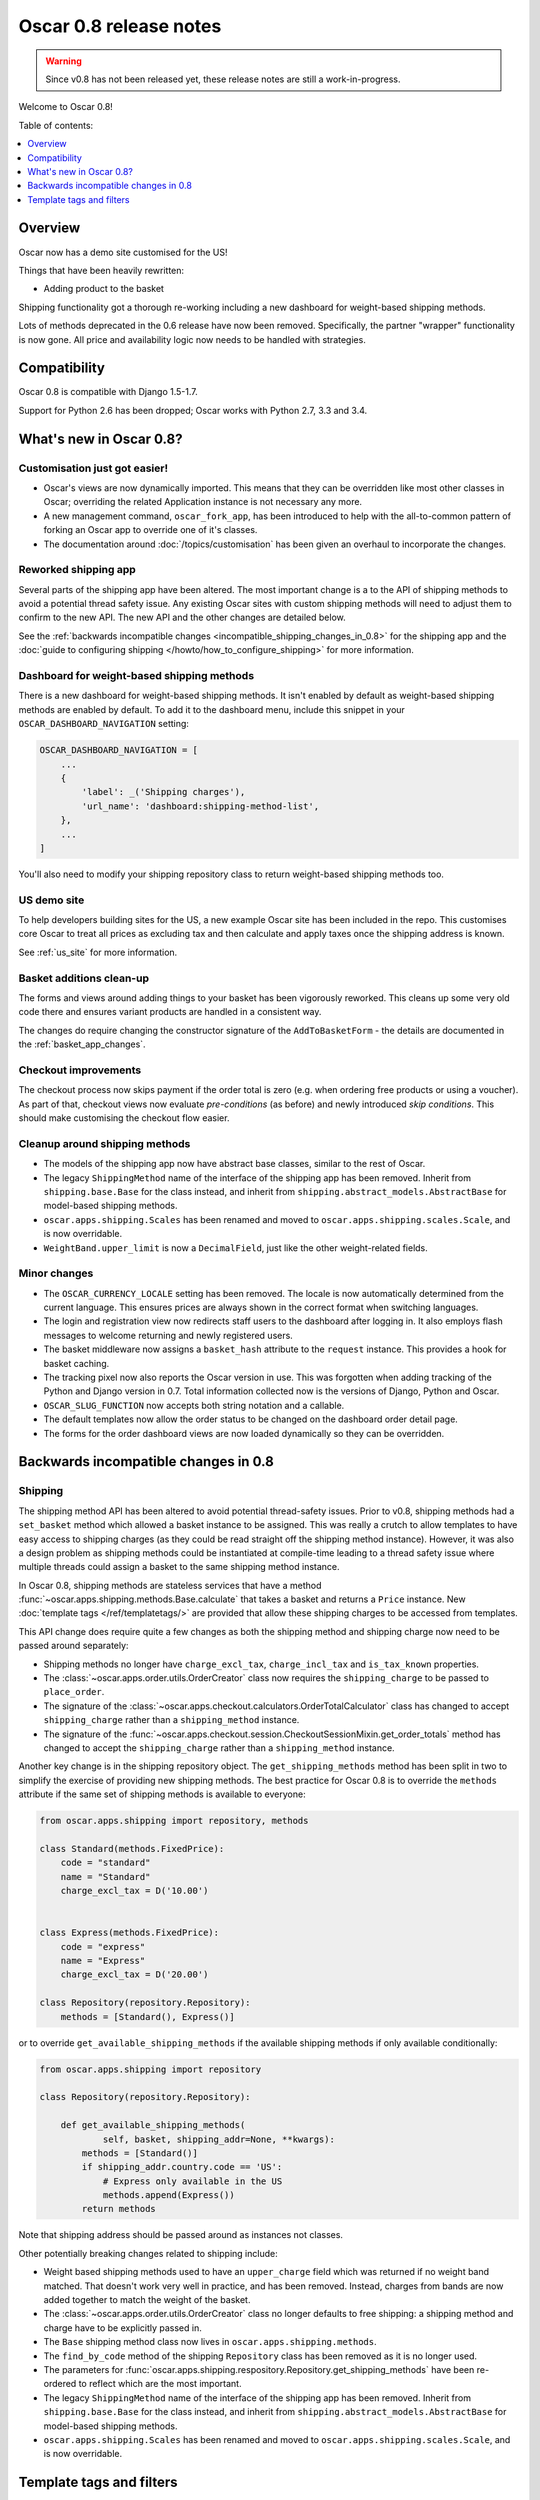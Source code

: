 =======================
Oscar 0.8 release notes
=======================

.. warning::

   Since v0.8 has not been released yet, these release notes are still a work-in-progress.

Welcome to Oscar 0.8!

Table of contents:

.. contents::
    :local:
    :depth: 1

.. _overview_of_0.8:

Overview
--------

Oscar now has a demo site customised for the US!

Things that have been heavily rewritten:

- Adding product to the basket

Shipping functionality got a thorough re-working including a new dashboard for
weight-based shipping methods.

Lots of methods deprecated in the 0.6 release have now been removed.
Specifically, the partner "wrapper" functionality is now gone. All price and
availability logic now needs to be handled with strategies.

.. _compatibility_of_0.8:

Compatibility
-------------

Oscar 0.8 is compatible with Django 1.5-1.7. 

Support for Python 2.6 has been dropped; Oscar works with Python 2.7, 3.3
and 3.4.

.. _new_in_0.8:

What's new in Oscar 0.8?
------------------------

Customisation just got easier!
~~~~~~~~~~~~~~~~~~~~~~~~~~~~~~

* Oscar's views are now dynamically imported. This means that they can be
  overridden like most other classes in Oscar; overriding the related
  Application instance is not necessary any more.

* A new management command, ``oscar_fork_app``, has been introduced to help
  with the all-to-common pattern of forking an Oscar app to override one of
  it's classes.

* The documentation around :doc:`/topics/customisation` has been given an
  overhaul to incorporate the changes.

Reworked shipping app
~~~~~~~~~~~~~~~~~~~~~

Several parts of the shipping app have been altered. The most important change is a
to the API of shipping methods to avoid a potential thread safety issue.
Any existing Oscar sites with custom shipping methods will need to adjust them
to confirm to the new API. The new API and the other changes are detailed below.

See the
:ref:`backwards incompatible changes <incompatible_shipping_changes_in_0.8>` 
for the shipping app and the 
:doc:`guide to configuring shipping </howto/how_to_configure_shipping>` 
for more information.

Dashboard for weight-based shipping methods
~~~~~~~~~~~~~~~~~~~~~~~~~~~~~~~~~~~~~~~~~~~

There is a new dashboard for weight-based shipping methods. It isn't enabled by
default as weight-based shipping methods are enabled by default. To add it to
the dashboard menu, include this snippet in your ``OSCAR_DASHBOARD_NAVIGATION``
setting:

.. code-block:: python

    OSCAR_DASHBOARD_NAVIGATION = [
        ...
        {
            'label': _('Shipping charges'),
            'url_name': 'dashboard:shipping-method-list',
        },
        ...
    ]

You'll also need to modify your shipping repository class to return weight-based
shipping methods too.

US demo site
~~~~~~~~~~~~

To help developers building sites for the US, a new example Oscar site has been
included in the repo. This customises core Oscar to treat all prices as
excluding tax and then calculate and apply taxes once the shipping address is
known.

See :ref:`us_site` for more information.

Basket additions clean-up
~~~~~~~~~~~~~~~~~~~~~~~~~

The forms and views around adding things to your basket has been vigorously
reworked. This cleans up some very old code there and ensures variant products
are handled in a consistent way.

The changes do require changing the constructor signature of the
``AddToBasketForm`` - the details are documented in the
:ref:`basket_app_changes`.

Checkout improvements
~~~~~~~~~~~~~~~~~~~~~

The checkout process now skips payment if the order total is zero (e.g. when
ordering free products or using a voucher). As part of that, checkout views
now evaluate *pre-conditions* (as before) and newly introduced
*skip conditions*. This should make customising the checkout flow easier.

Cleanup around shipping methods
~~~~~~~~~~~~~~~~~~~~~~~~~~~~~~~

* The models of the shipping app now have abstract base classes, similar to
  the rest of Oscar.

* The legacy ``ShippingMethod`` name of the interface of the shipping app has
  been removed. Inherit from ``shipping.base.Base`` for the class instead, and
  inherit from ``shipping.abstract_models.AbstractBase`` for model-based
  shipping methods.

* ``oscar.apps.shipping.Scales`` has been renamed and moved to
  ``oscar.apps.shipping.scales.Scale``, and is now overridable.

* ``WeightBand.upper_limit`` is now a ``DecimalField``, just like the other
  weight-related fields.

.. _minor_changes_in_0.8:

Minor changes
~~~~~~~~~~~~~

* The ``OSCAR_CURRENCY_LOCALE`` setting has been removed. The locale is now
  automatically determined from the current language. This ensures prices are
  always shown in the correct format when switching languages.

* The login and registration view now redirects staff users to the dashboard
  after logging in. It also employs flash messages to welcome returning and
  newly registered users.

* The basket middleware now assigns a ``basket_hash`` attribute to the
  ``request`` instance. This provides a hook for basket caching.

* The tracking pixel now also reports the Oscar version in use. This was
  forgotten when adding tracking of the Python and Django version in 0.7.
  Total information collected now is the versions of Django, Python and Oscar.

* ``OSCAR_SLUG_FUNCTION`` now accepts both string notation and a callable.

* The default templates now allow the order status to be changed on the
  dashboard order detail page.

* The forms for the order dashboard views are now loaded dynamically so they
  can be overridden.

.. _incompatible_changes_in_0.8:

Backwards incompatible changes in 0.8
-------------------------------------

.. _incompatible_shipping_changes_in_0.8:

Shipping
~~~~~~~~

The shipping method API has been altered to avoid potential thread-safety
issues. Prior to v0.8, shipping methods had a ``set_basket`` method which
allowed a basket instance to be assigned. This was really a crutch to allow
templates to have easy access to shipping charges (as they could be read
straight off the shipping method instance). However, it was also a
design problem as shipping methods could be instantiated at compile-time
leading to a thread safety issue where multiple threads could assign a basket
to the same shipping method instance.

In Oscar 0.8, shipping methods are stateless services that have a method
:func:`~oscar.apps.shipping.methods.Base.calculate` that takes a basket and
returns a ``Price`` instance.  New :doc:`template tags </ref/templatetags/>` are
provided that allow these shipping charges to be accessed from templates.

This API change does require quite a few changes as both the shipping method
and shipping charge now need to be passed around separately:

* Shipping methods no longer have ``charge_excl_tax``,
  ``charge_incl_tax`` and ``is_tax_known`` properties.

* The :class:`~oscar.apps.order.utils.OrderCreator` class now requires the
  ``shipping_charge`` to be passed to ``place_order``.

* The signature of the :class:`~oscar.apps.checkout.calculators.OrderTotalCalculator` 
  class has changed to accept ``shipping_charge`` rather than a
  ``shipping_method`` instance.

* The signature of the
  :func:`~oscar.apps.checkout.session.CheckoutSessionMixin.get_order_totals` 
  method has changed to accept the ``shipping_charge`` rather than a
  ``shipping_method`` instance.

Another key change is in the shipping repository object. The
``get_shipping_methods`` method has been split in two to simplify the exercise
of providing new shipping methods. The best practice for Oscar 0.8 is to 
override the ``methods`` attribute if the same set of shipping methods is
available to everyone:

.. code-block:: python

    from oscar.apps.shipping import repository, methods

    class Standard(methods.FixedPrice):
        code = "standard"
        name = "Standard"
        charge_excl_tax = D('10.00')


    class Express(methods.FixedPrice):
        code = "express"
        name = "Express"
        charge_excl_tax = D('20.00')

    class Repository(repository.Repository):
        methods = [Standard(), Express()]
        
or to override ``get_available_shipping_methods`` if the available shipping
methods if only available conditionally:

.. code-block:: python

    from oscar.apps.shipping import repository

    class Repository(repository.Repository):
        
        def get_available_shipping_methods(
                self, basket, shipping_addr=None, **kwargs):
            methods = [Standard()]
            if shipping_addr.country.code == 'US':
                # Express only available in the US
                methods.append(Express())
            return methods

Note that shipping address should be passed around as instances not classes.

Other potentially breaking changes related to shipping include:

* Weight based shipping methods used to have an ``upper_charge`` field which was
  returned if no weight band matched. That doesn't work very well in practice,
  and has been removed. Instead, charges from bands are now added together to
  match the weight of the basket.

* The :class:`~oscar.apps.order.utils.OrderCreator` class no longer defaults to
  free shipping: a shipping method and charge have to be explicitly passed in.

* The ``Base`` shipping method class now lives in ``oscar.apps.shipping.methods``.

* The ``find_by_code`` method of the shipping ``Repository`` class has been
  removed as it is no longer used. 

* The parameters for
  :func:`oscar.apps.shipping.respository.Repository.get_shipping_methods`
  have been re-ordered to reflect which are the most important.

* The legacy ``ShippingMethod`` name of the interface of the shipping app has
  been removed. Inherit from ``shipping.base.Base`` for the class instead, and
  inherit from ``shipping.abstract_models.AbstractBase`` for model-based
  shipping methods.

* ``oscar.apps.shipping.Scales`` has been renamed and moved to
  ``oscar.apps.shipping.scales.Scale``, and is now overridable.


Template tags and filters
-------------------------

Documenting Oscar's template tags and filters brought several issues to light:

* The ``image_tags`` module has been removed as it is no longer used.

* The ``reviews_tags`` module has been renamed to ``reviews_filters`` since it
  only contains filters.

Misc
~~~~

* The ``oscar_calculate_scores`` command has been `rewritten`_ to use the ORM
  instead of raw SQL. That exposed a bug in the previous calculations,
  where purchases got weighed less than any other event. When you upgrade,
  your total scores will be change. If you rely on the old behaviour,
  just extend the ``Calculator`` class and adjust the weights.

* ``Product.score`` was just duplicating ``ProductRecord.score`` and has been
  removed. Use ``Product.stats.score`` instead.

* Oscar has child products to model tightly coupled products, and
  ``Product.recommended_products`` to model products that are loosely related
  (e.g. used for upselling). ``Product.related_products`` was a
  third option that sat somewhere in between, and which was not well supported.
  We fear it adds confusion, and in the spirit of keeping Oscar core lean,
  has been removed. If you're using it, switch to
  ``Product.recommended_products`` or just add the field back to your
  custom Product instance and ``ProductForm`` when migrating.

.. _rewritten: https://github.com/tangentlabs/django-oscar/commit/d8b4dbfed17be90846ea4bc47b5f7b39ad944c24

Basket line stockrecords
~~~~~~~~~~~~~~~~~~~~~~~~

The basket line model got a reference to the stockrecord in Oscar 0.6. The
basket middleware since then updated basket lines to have stockrecords if
one was missing. If any lines are still missing a stockrecord, we'd expect them
to be from from submitted baskets or from old, abandoned baskets.
This updating of basket lines has been removed for 0.8 as it incurs additional
database queries. Oscar 0.8 now also enforces the stockrecord by making it
the ``stockrecord`` field of basket ``Line`` model no longer nullable.

There is a migration that makes the appropriate schema change but, before that
runs, you may need to clean up your ``basket_line`` table to ensure that all
existing null values are replaced or removed.

Here's a simple script you could run before upgrading which should ensure there
are no nulls in your ``basket_line`` table:

.. code-block:: python

    from oscar.apps.basket import models
    from oscar.apps.partner.strategy import Selector

    strategy = Selector().strategy()

    lines = models.Line.objects.filter(stockrecord__isnull=True):
    for line in lines:
        info = strategy.fetch_for_product(line.product)
        if line.stockrecord:
            line.stockrecord = info.stockrecord
            line.save()
        else:
            line.delete()

* The ``reload_page_response`` method of 
  :class:`~oscar.apps.dashboard.orders.views.OrderDetailView`
  has been renamed to ``reload_page``.

.. _basket_app_changes:

Basket app changes
~~~~~~~~~~~~~~~~~~

- The ``basket:add`` URL now required the primary key of the "base" product to
  be included. This allows the same form to be used for both GET and POST
  requests for variant products.

- The ``ProductSelectionForm`` is no longer used and has been removed.

- The constructor of the :class:`~oscar.apps.basket.forms.AddToBasketForm` has
  been adjusted to take the basket and the purchase info tuple as parameters
  instead of the request instance (c74f57bf_ and 8ba283e8_).

.. _c74f57bf: https://github.com/tangentlabs/django-oscar/commit/c74f57bf434661877f4d2d2259e7e7eb18b34951#diff-d200ac8746274e0307f512af886e1f3eR148
.. _8ba283e8: https://github.com/tangentlabs/django-oscar/commit/8ba283e8c4239e4eff95da5e8097a17ecfadf5f5

Migrations
~~~~~~~~~~

* Catalogue:

    - ``0021`` - Add ``unique_together`` to ``ProductAttributeValue``,
      ``ProductRecommendation`` and ``ProductCategory``
    - ``0022`` - Remove ``Product.score`` field.

* Order:

    - ``0029`` - Add ``unique_together`` to ``PaymentEventQuantity`` and ``ShippingEventQuantity``

* Promotions:

    - ``0006`` - Add ``unique_together`` to ``OrderedProduct``

* Shipping:

    - ``0007`` - Change ``WeightBand.upper_limit`` from ``FloatField`` to ``DecimalField``
    - ``0008`` - Drop ``WeightBased.upper_charge`` field.

.. _deprecated_features_in_0.8:

Removal of deprecated features
~~~~~~~~~~~~~~~~~~~~~~~~~~~~~~

These methods have been removed:

* ``oscar.apps.catalogue.abstract_models.AbstractProduct.has_stockrecord``
* ``oscar.apps.catalogue.abstract_models.AbstractProduct.stockrecord``
* ``oscar.apps.catalogue.abstract_models.AbstractProduct.is_available_to_buy``
* ``oscar.apps.catalogue.abstract_models.AbstractProduct.is_purchase_permitted``
* ``oscar.apps.catalogue.views.get_product_base_queryset``
* ``oscar.apps.partner.abstract_models.AbstractStockRecord.is_available_to_buy``
* ``oscar.apps.partner.abstract_models.AbstractStockRecord.is_purchase_permitted``
* ``oscar.apps.partner.abstract_models.AbstractStockRecord.availability_code``
* ``oscar.apps.partner.abstract_models.AbstractStockRecord.availability``
* ``oscar.apps.partner.abstract_models.AbstractStockRecord.max_purchase_quantity``
* ``oscar.apps.partner.abstract_models.AbstractStockRecord.dispatch_date``
* ``oscar.apps.partner.abstract_models.AbstractStockRecord.lead_time``
* ``oscar.apps.partner.abstract_models.AbstractStockRecord.price_incl_tax``
* ``oscar.apps.partner.abstract_models.AbstractStockRecord.price_tax``

These classes have been removed

* ``oscar.apps.partner.prices.DelegateToStockRecord``
* ``oscar.apps.partner.availability.DelegateToStockRecord``
